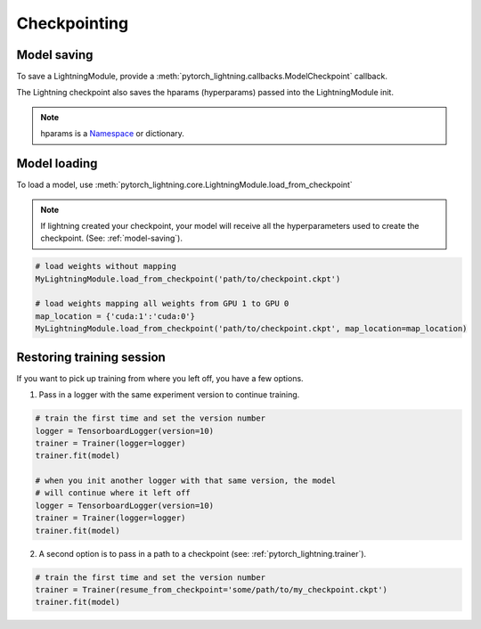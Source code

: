 Checkpointing
==============

.. _model-saving:

Model saving
-------------------
To save a LightningModule, provide a :meth:`pytorch_lightning.callbacks.ModelCheckpoint` callback.

The Lightning checkpoint also saves the hparams (hyperparams) passed into the LightningModule init.

.. note:: hparams is a `Namespace <https://docs.python.org/2/library/argparse.html#argparse.Namespace>`_ or dictionary.

.. code-block:: python
   :emphasize-lines: 8

   from argparse import Namespace

   # usually these come from command line args
   args = Namespace(**{'learning_rate':0.001})

   # define you module to have hparams as the first arg
   # this means your checkpoint will have everything that went into making
   # this model (in this case, learning rate)
   class MyLightningModule(pl.LightningModule):

       def __init__(self, hparams, ...):
           self.hparams = hparams

   my_model = MyLightningModule(args)

   # auto-saves checkpoint
   checkpoint_callback = ModelCheckpoint(filepath='my_path')
   Trainer(checkpoint_callback=checkpoint_callback)


Model loading
-----------------------------------

To load a model, use :meth:`pytorch_lightning.core.LightningModule.load_from_checkpoint`

.. note:: If lightning created your checkpoint, your model will receive all the hyperparameters used
   to create the checkpoint. (See: :ref:`model-saving`).

.. code-block:: python

    # load weights without mapping
    MyLightningModule.load_from_checkpoint('path/to/checkpoint.ckpt')

    # load weights mapping all weights from GPU 1 to GPU 0
    map_location = {'cuda:1':'cuda:0'}
    MyLightningModule.load_from_checkpoint('path/to/checkpoint.ckpt', map_location=map_location)

Restoring training session
-----------------------------------

If you want to pick up training from where you left off, you have a few options.

1. Pass in a logger with the same experiment version to continue training.

.. code-block:: python

   # train the first time and set the version number
   logger = TensorboardLogger(version=10)
   trainer = Trainer(logger=logger)
   trainer.fit(model)

   # when you init another logger with that same version, the model
   # will continue where it left off
   logger = TensorboardLogger(version=10)
   trainer = Trainer(logger=logger)
   trainer.fit(model)

2. A second option is to pass in a path to a checkpoint (see: :ref:`pytorch_lightning.trainer`).

.. code-block:: python

   # train the first time and set the version number
   trainer = Trainer(resume_from_checkpoint='some/path/to/my_checkpoint.ckpt')
   trainer.fit(model)